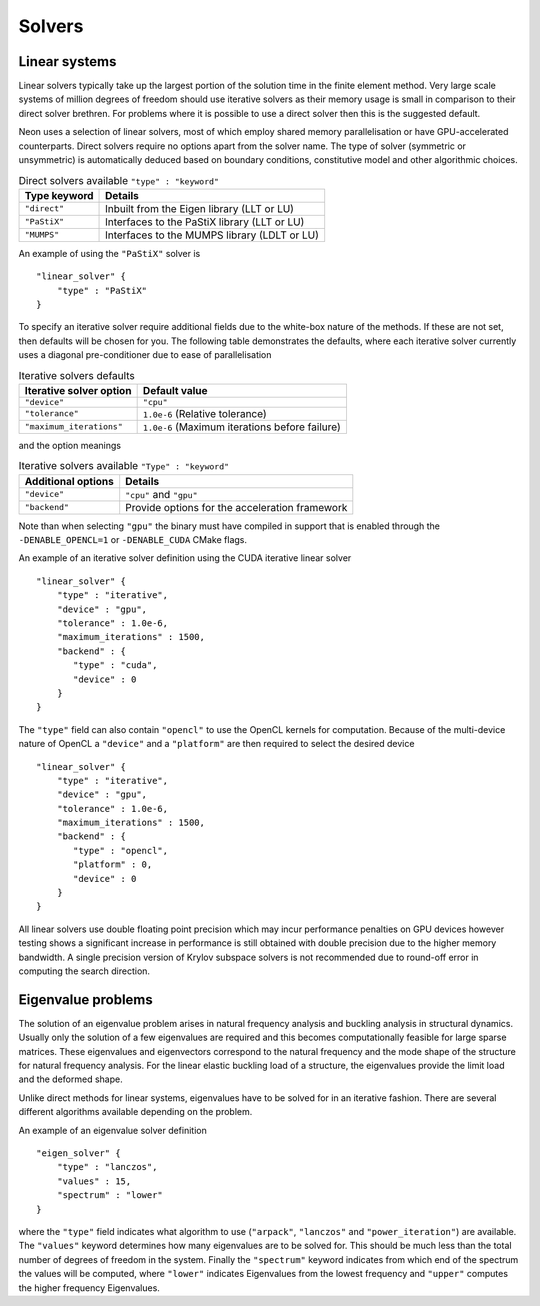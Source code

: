 Solvers
=======

Linear systems
--------------

Linear solvers typically take up the largest portion of the solution time in the finite element method.  Very large scale systems of million degrees of freedom should use iterative solvers as their memory usage is small in comparison to their direct solver brethren.  For problems where it is possible to use a direct solver then this is the suggested default.

Neon uses a selection of linear solvers, most of which employ shared memory parallelisation or have GPU-accelerated counterparts.  Direct solvers require no options apart from the solver name.  The type of solver (symmetric or unsymmetric) is automatically deduced based on boundary conditions, constitutive model and other algorithmic choices.

.. table:: Direct solvers available ``"type" : "keyword"``
   :widths: auto

   ============ ============================================
   Type keyword Details
   ============ ============================================
   ``"direct"`` Inbuilt from the Eigen library (LLT or LU)
   ``"PaStiX"`` Interfaces to the PaStiX library (LLT or LU)
   ``"MUMPS"``  Interfaces to the MUMPS library (LDLT or LU)
   ============ ============================================

An example of using the ``"PaStiX"`` solver is ::

    "linear_solver" {
        "type" : "PaStiX"
    }

To specify an iterative solver require additional fields due to the white-box nature of the methods.  If these are not set, then defaults will be chosen for you.  The following table demonstrates the defaults, where each iterative solver currently uses a diagonal pre-conditioner due to ease of parallelisation

.. table:: Iterative solvers defaults
   :widths: auto

   ======================== ============================================
   Iterative solver option  Default value
   ======================== ============================================
   ``"device"``             ``"cpu"``
   ``"tolerance"``          ``1.0e-6`` (Relative tolerance)
   ``"maximum_iterations"`` ``1.0e-6`` (Maximum iterations before failure)
   ======================== ============================================

and the option meanings

.. table:: Iterative solvers available ``"Type" : "keyword"``
   :widths: auto

   ==================== ============================================
   Additional options   Details
   ==================== ============================================
   ``"device"``         ``"cpu"`` and ``"gpu"``
   ``"backend"``        Provide options for the acceleration framework
   ==================== ============================================

Note than when selecting ``"gpu"`` the binary must have compiled in support that is enabled through the ``-DENABLE_OPENCL=1`` or ``-DENABLE_CUDA`` CMake flags.

An example of an iterative solver definition using the CUDA iterative linear solver ::

     "linear_solver" {
         "type" : "iterative",
         "device" : "gpu",
         "tolerance" : 1.0e-6,
         "maximum_iterations" : 1500,
         "backend" : {
            "type" : "cuda",
            "device" : 0
         }
     }

The ``"type"`` field can also contain ``"opencl"`` to use the OpenCL kernels for computation.  Because of the multi-device nature of OpenCL a ``"device"`` and a ``"platform"`` are then required to select the desired device ::

    "linear_solver" {
        "type" : "iterative",
        "device" : "gpu",
        "tolerance" : 1.0e-6,
        "maximum_iterations" : 1500,
        "backend" : {
           "type" : "opencl",
           "platform" : 0,
           "device" : 0
        }
    }

All linear solvers use double floating point precision which may incur performance penalties on GPU devices however testing shows a significant increase in performance is still obtained with double precision due to the higher memory bandwidth.  A single precision version of Krylov subspace solvers is not recommended due to round-off error in computing the search direction.

Eigenvalue problems
-------------------

The solution of an eigenvalue problem arises in natural frequency analysis and buckling analysis in structural dynamics.  Usually only the solution of a few eigenvalues are required and this becomes computationally feasible for large sparse matrices.  These eigenvalues and eigenvectors correspond to the natural frequency and the mode shape of the structure for natural frequency analysis.  For the linear elastic buckling load of a structure, the eigenvalues provide the limit load and the deformed shape.

Unlike direct methods for linear systems, eigenvalues have to be solved for in an iterative fashion.  There are several different algorithms available depending on the problem.

An example of an eigenvalue solver definition ::

     "eigen_solver" {
         "type" : "lanczos",
         "values" : 15,
         "spectrum" : "lower"
     }

where the ``"type"`` field indicates what algorithm to use (``"arpack"``, ``"lanczos"`` and ``"power_iteration"``) are available.  The ``"values"`` keyword determines how many eigenvalues are to be solved for.  This should be much less than the total number of degrees of freedom in the system.  Finally the ``"spectrum"`` keyword indicates from which end of the spectrum the values will be computed, where ``"lower"`` indicates Eigenvalues from the lowest frequency and ``"upper"`` computes the higher frequency Eigenvalues.
